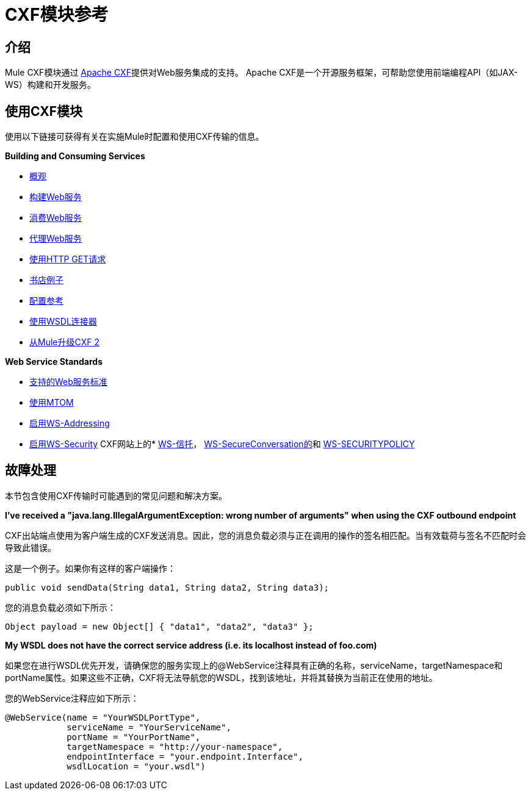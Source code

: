 =  CXF模块参考

== 介绍

Mule CXF模块通过 http://incubator.apache.org/cxf/[Apache CXF]提供对Web服务集成的支持。 Apache CXF是一个开源服务框架，可帮助您使用前端编程API（如JAX-WS）构建和开发服务。

== 使用CXF模块

使用以下链接可获得有关在实施Mule时配置和使用CXF传输的信息。

*Building and Consuming Services*

*  link:/mule-user-guide/v/3.2/cxf-module-overview[概观]
*  link:/mule-user-guide/v/3.2/building-web-services-with-cxf[构建Web服务]
*  link:/mule-user-guide/v/3.2/consuming-web-services-with-cxf[消费Web服务]
*  link:/mule-user-guide/v/3.2/proxying-web-services-with-cxf[代理Web服务]
*  link:/mule-user-guide/v/3.2/using-http-get-requests[使用HTTP GET请求]
*  link:/mule-user-guide/v/3.2/bookstore-example[书店例子]
*  link:/mule-user-guide/v/3.2/cxf-module-configuration-reference[配置参考]
*  link:/mule-user-guide/v/3.2/wsdl-connectors[使用WSDL连接器]
*  link:/mule-user-guide/v/3.2/upgrading-cxf-from-mule-2[从Mule升级CXF 2]

*Web Service Standards*

*  link:/mule-user-guide/v/3.2/supported-web-service-standards[支持的Web服务标准]
*  link:/mule-user-guide/v/3.2/using-mtom[使用MTOM]
*  link:/mule-user-guide/v/3.2/enabling-ws-addressing[启用WS-Addressing]
*  link:/mule-user-guide/v/3.2/enabling-ws-security[启用WS-Security]
CXF网站上的*  http://cxf.apache.org/docs/ws-trust.html[WS-信托]， http://cxf.apache.org/docs/ws-secureconversation.html[WS-SecureConversation的]和 http://cxf.apache.org/docs/ws-securitypolicy.html[WS-SECURITYPOLICY]

== 故障处理

本节包含使用CXF传输时可能遇到的常见问题和解决方案。

*I've received a "java.lang.IllegalArgumentException: wrong number of arguments" when using the CXF outbound endpoint*

CXF出站端点使用为客户端生成的CXF发送消息。因此，您的消息负载必须与正在调用的操作的签名相匹配。当有效载荷与签名不匹配时会导致此错误。

这是一个例子。如果你有这样的客户端操作：

[source, java, linenums]
----
public void sendData(String data1, String data2, String data3);
----

您的消息负载必须如下所示：

[source, code, linenums]
----
Object payload = new Object[] { "data1", "data2", "data3" };
----

*My WSDL does not have the correct service address (i.e. its localhost instead of foo.com)*

如果您在进行WSDL优先开发，请确保您的服务实现上的@WebService注释具有正确的名称，serviceName，targetNamespace和portName属性。如果这些不正确，CXF将无法导航您的WSDL，找到该地址，并将其替换为当前正在使用的地址。

您的WebService注释应如下所示：

[source, java, linenums]
----
@WebService(name = "YourWSDLPortType",
            serviceName = "YourServiceName",
            portName = "YourPortName",
            targetNamespace = "http://your-namespace",
            endpointInterface = "your.endpoint.Interface",
            wsdlLocation = "your.wsdl")
----
